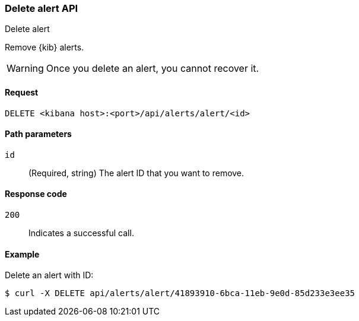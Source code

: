 [[alerts-api-delete]]
=== Delete alert API
++++
<titleabbrev>Delete alert</titleabbrev>
++++

Remove {kib} alerts.

WARNING: Once you delete an alert, you cannot recover it.

[[alerts-api-delete-request]]
==== Request

`DELETE <kibana host>:<port>/api/alerts/alert/<id>`

[[alerts-api-delete-path-params]]
==== Path parameters

`id`::
  (Required, string) The alert ID that you want to remove.

[[alerts-api-delete-response-codes]]
==== Response code

`200`::
  Indicates a successful call.

==== Example

Delete an alert with ID:

[source,sh]
--------------------------------------------------
$ curl -X DELETE api/alerts/alert/41893910-6bca-11eb-9e0d-85d233e3ee35
--------------------------------------------------
// KIBANA
